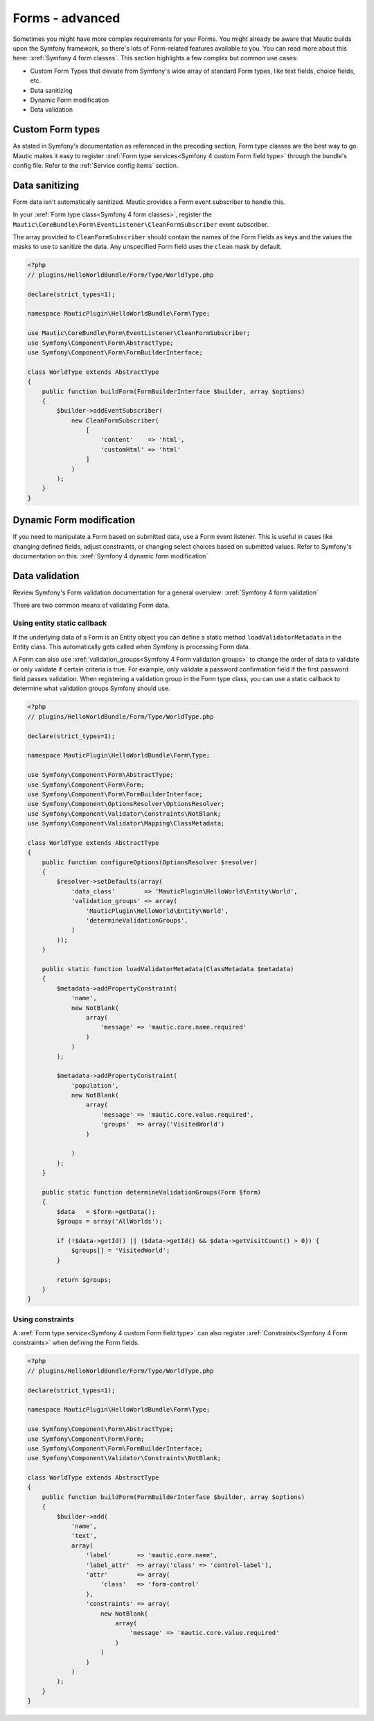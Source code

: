 Forms - advanced
################

Sometimes you might have more complex requirements for your Forms. You might already be aware that Mautic builds upon the Symfony framework, so there's lots of Form-related features available to you.
You can read more about this here: :xref:`Symfony 4 form classes`. This section highlights a few complex but common use cases:

- Custom Form Types that deviate from Symfony's wide array of standard Form types, like text fields, choice fields, etc.
- Data sanitizing
- Dynamic Form modification
- Data validation

.. vale off

Custom Form types
*****************

.. vale on

As stated in Symfony's documentation as referenced in the preceding section, Form type classes are the best way to go.
Mautic makes it easy to register :xref:`Form type services<Symfony 4 custom Form field type>` through the bundle's config file.
Refer to the :ref:`Service config items` section.

Data sanitizing
***************

Form data isn't automatically sanitized. Mautic provides a Form event subscriber to handle this. 

In your :xref:`Form type class<Symfony 4 form classes>`, register the ``Mautic\CoreBundle\Form\EventListener\CleanFormSubscriber`` event subscriber. 
 
The array provided to ``CleanFormSubscriber`` should contain the names of the Form Fields as keys and the values the masks to use to sanitize the data. Any unspecified Form field uses the ``clean`` mask by default.

.. code-block:: php

    <?php
    // plugins/HelloWorldBundle/Form/Type/WorldType.php

    declare(strict_types=1);

    namespace MauticPlugin\HelloWorldBundle\Form\Type;

    use Mautic\CoreBundle\Form\EventListener\CleanFormSubscriber;
    use Symfony\Component\Form\AbstractType;
    use Symfony\Component\Form\FormBuilderInterface;

    class WorldType extends AbstractType
    {
        public function buildForm(FormBuilderInterface $builder, array $options)
        {
            $builder->addEventSubscriber(
                new CleanFormSubscriber(
                    [
                        'content'    => 'html',
                        'customHtml' => 'html'
                    ]
                )
            );
        }
    }

.. vale off

Dynamic Form modification
*************************

.. vale on

If you need to manipulate a Form based on submitted data, use a Form event listener.
This is useful in cases like changing defined fields, adjust constraints, or changing select choices based on submitted values.
Refer to Symfony's documentation on this: :xref:`Symfony 4 dynamic form modification`

Data validation
***************

Review Symfony's Form validation documentation for a general overview: :xref:`Symfony 4 form validation`

There are two common means of validating Form data.

Using entity static callback
============================

If the underlying data of a Form is an Entity object you can define a static method ``loadValidatorMetadata`` in the Entity class.
This automatically gets called when Symfony is processing Form data.

A Form can also use :xref:`validation_groups<Symfony 4 Form validation groups>` to change the order of data to validate or only validate if certain criteria is true.
For example, only validate a password confirmation field if the first password field passes validation.
When registering a validation group in the Form type class, you can use a static callback to determine what validation groups Symfony should use.

.. code-block:: php

    <?php
    // plugins/HelloWorldBundle/Form/Type/WorldType.php

    declare(strict_types=1);

    namespace MauticPlugin\HelloWorldBundle\Form\Type;

    use Symfony\Component\Form\AbstractType;
    use Symfony\Component\Form\Form;
    use Symfony\Component\Form\FormBuilderInterface;
    use Symfony\Component\OptionsResolver\OptionsResolver;
    use Symfony\Component\Validator\Constraints\NotBlank;
    use Symfony\Component\Validator\Mapping\ClassMetadata;

    class WorldType extends AbstractType
    {
        public function configureOptions(OptionsResolver $resolver)
        {
            $resolver->setDefaults(array(
                'data_class'        => 'MauticPlugin\HelloWorld\Entity\World',
                'validation_groups' => array(
                    'MauticPlugin\HelloWorld\Entity\World',
                    'determineValidationGroups',
                )
            ));
        }

        public static function loadValidatorMetadata(ClassMetadata $metadata)
        {
            $metadata->addPropertyConstraint(
                'name',
                new NotBlank(
                    array(
                        'message' => 'mautic.core.name.required'
                    )
                )
            );
            
            $metadata->addPropertyConstraint(
                'population', 
                new NotBlank(
                    array(
                        'message' => 'mautic.core.value.required',
                        'groups'  => array('VisitedWorld')
                    )
                
                )
            );
        }

        public static function determineValidationGroups(Form $form)
        {
            $data   = $form->getData();
            $groups = array('AllWorlds');

            if (!$data->getId() || ($data->getId() && $data->getVisitCount() > 0)) {
                $groups[] = 'VisitedWorld';
            }

            return $groups;
        }
    }


Using constraints
=================

A :xref:`Form type service<Symfony 4 custom Form field type>` can also register :xref:`Constraints<Symfony 4 Form constraints>` when defining the Form fields.

.. code-block:: php

    <?php
    // plugins/HelloWorldBundle/Form/Type/WorldType.php

    declare(strict_types=1);

    namespace MauticPlugin\HelloWorldBundle\Form\Type;

    use Symfony\Component\Form\AbstractType;
    use Symfony\Component\Form\Form;
    use Symfony\Component\Form\FormBuilderInterface;
    use Symfony\Component\Validator\Constraints\NotBlank;

    class WorldType extends AbstractType
    {
        public function buildForm(FormBuilderInterface $builder, array $options)
        {
            $builder->add(
                'name',
                'text',
                array(
                    'label'       => 'mautic.core.name',
                    'label_attr'  => array('class' => 'control-label'),
                    'attr'        => array(
                        'class'   => 'form-control'
                    ),
                    'constraints' => array(
                        new NotBlank(
                            array(
                                'message' => 'mautic.core.value.required'
                            )
                        )
                    )
                )
            );
        }
    }
